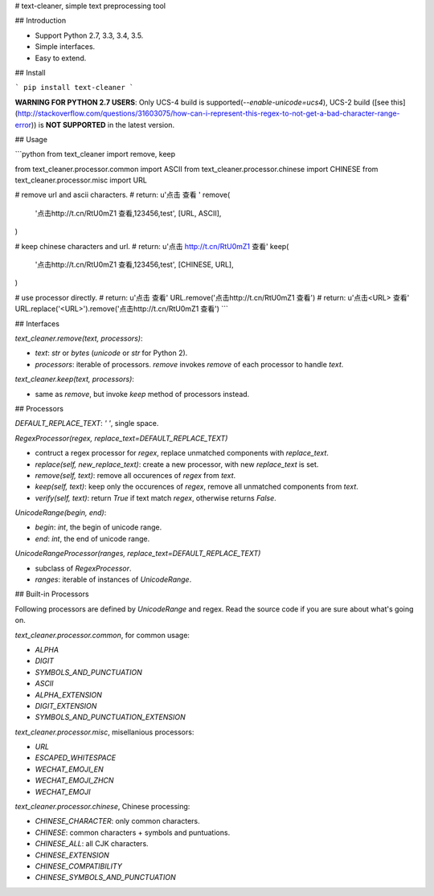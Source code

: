 # text-cleaner, simple text preprocessing tool

## Introduction

* Support Python 2.7, 3.3, 3.4, 3.5.
* Simple interfaces.
* Easy to extend.

## Install

```
pip install text-cleaner
```

**WARNING FOR PYTHON 2.7 USERS**: Only UCS-4 build is supported(`--enable-unicode=ucs4`), UCS-2 build ([see this](http://stackoverflow.com/questions/31603075/how-can-i-represent-this-regex-to-not-get-a-bad-character-range-error)) is **NOT SUPPORTED** in the latest version.

## Usage

```python
from text_cleaner import remove, keep

from text_cleaner.processor.common import ASCII
from text_cleaner.processor.chinese import CHINESE
from text_cleaner.processor.misc import URL

# remove url and ascii characters.
# return: u'点击  查看 '
remove(
    '点击http://t.cn/RtU0mZ1 查看,123456,test',
    [URL, ASCII],
)

# keep chinese characters and url.
# return: u'点击 http://t.cn/RtU0mZ1 查看'
keep(
    '点击http://t.cn/RtU0mZ1 查看,123456,test',
    [CHINESE, URL],
)

# use processor directly.
# return: u'点击  查看'
URL.remove('点击http://t.cn/RtU0mZ1 查看')
# return: u'点击<URL> 查看'
URL.replace('<URL>').remove('点击http://t.cn/RtU0mZ1 查看')
```

## Interfaces

*text_cleaner.remove(text, processors)*:

* *text*: `str` or `bytes` (`unicode` or `str` for Python 2).
* *processors*: iterable of processors. *remove* invokes `remove` of each processor to handle *text*.

*text_cleaner.keep(text, processors)*:

* same as *remove*, but invoke `keep` method of processors instead.

## Processors

*DEFAULT\_REPLACE\_TEXT*: `' '`, single space.

*RegexProcessor(regex, replace\_text=DEFAULT\_REPLACE\_TEXT)*

* contruct a regex processor for *regex*, replace unmatched components with *replace\_text*.
* *replace(self, new\_replace\_text)*: create a new processor, with new *replace\_text* is set.
* *remove(self, text)*: remove all occurences of *regex* from *text*.
* *keep(self, text)*: keep only the occurences of *regex*, remove all unmatched components from *text*.
* *verify(self, text)*: return *True* if text match *regex*, otherwise returns *False*.

*UnicodeRange(begin, end)*:

* *begin*: *int*, the begin of unicode range.
* *end*: *int*, the end of unicode range.

*UnicodeRangeProcessor(ranges, replace\_text=DEFAULT\_REPLACE\_TEXT)*

* subclass of *RegexProcessor*.
* *ranges*: iterable of instances of *UnicodeRange*.

## Built-in Processors

Following processors are defined by *UnicodeRange* and regex. Read the source code if you are sure about what's going on.

`text_cleaner.processor.common`, for common usage:

* `ALPHA`
* `DIGIT`
* `SYMBOLS_AND_PUNCTUATION`
* `ASCII`
* `ALPHA_EXTENSION`
* `DIGIT_EXTENSION`
* `SYMBOLS_AND_PUNCTUATION_EXTENSION`

`text_cleaner.processor.misc`, misellanious processors:

* `URL`
* `ESCAPED_WHITESPACE`
* `WECHAT_EMOJI_EN`
* `WECHAT_EMOJI_ZHCN`
* `WECHAT_EMOJI`

`text_cleaner.processor.chinese`, Chinese processing:

* `CHINESE_CHARACTER`: only common characters.
* `CHINESE`: common characters + symbols and puntuations.
* `CHINESE_ALL`: all CJK characters.
* `CHINESE_EXTENSION`
* `CHINESE_COMPATIBILITY`
* `CHINESE_SYMBOLS_AND_PUNCTUATION`


